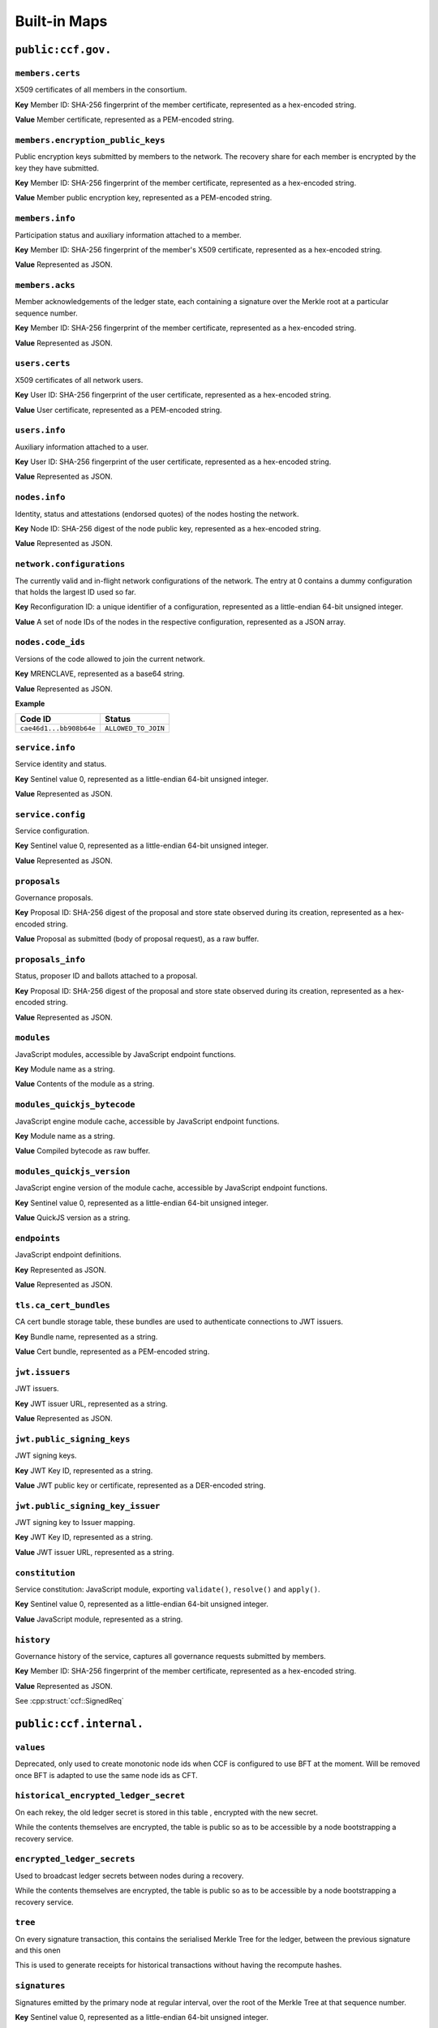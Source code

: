 Built-in Maps
=============

``public:ccf.gov.``
-------------------

``members.certs``
~~~~~~~~~~~~~~~~~

X509 certificates of all members in the consortium.

**Key** Member ID: SHA-256 fingerprint of the member certificate, represented as a hex-encoded string.

**Value** Member certificate, represented as a PEM-encoded string.

``members.encryption_public_keys``
~~~~~~~~~~~~~~~~~~~~~~~~~~~~~~~~~~

Public encryption keys submitted by members to the network. The recovery share for each member is encrypted by the key they have submitted.

**Key** Member ID: SHA-256 fingerprint of the member certificate, represented as a hex-encoded string.

**Value** Member public encryption key, represented as a PEM-encoded string.

``members.info``
~~~~~~~~~~~~~~~~

Participation status and auxiliary information attached to a member.

**Key** Member ID: SHA-256 fingerprint of the member's X509 certificate, represented as a hex-encoded string.

**Value** Represented as JSON.

.. doxygenstruct:: ccf::MemberDetails
   :project: CCF
   :members:

.. doxygenenum:: ccf::MemberStatus
   :project: CCF

``members.acks``
~~~~~~~~~~~~~~~~

Member acknowledgements of the ledger state, each containing a signature over the Merkle root at a particular sequence number.

**Key** Member ID: SHA-256 fingerprint of the member certificate, represented as a hex-encoded string.

**Value** Represented as JSON.

.. doxygenstruct:: ccf::MemberAck
   :project: CCF
   :members:

.. doxygenstruct:: ccf::StateDigest
   :project: CCF
   :members:

.. doxygenstruct:: ccf::SignedReq
   :project: CCF
   :members:

``users.certs``
~~~~~~~~~~~~~~~

X509 certificates of all network users.

**Key** User ID: SHA-256 fingerprint of the user certificate, represented as a hex-encoded string.

**Value** User certificate, represented as a PEM-encoded string.

``users.info``
~~~~~~~~~~~~~~

Auxiliary information attached to a user.

**Key** User ID: SHA-256 fingerprint of the user certificate, represented as a hex-encoded string.

**Value** Represented as JSON.

.. doxygenstruct:: ccf::UserDetails
   :project: CCF
   :members:

``nodes.info``
~~~~~~~~~~~~~~

Identity, status and attestations (endorsed quotes) of the nodes hosting the network.

**Key** Node ID: SHA-256 digest of the node public key, represented as a hex-encoded string.

**Value** Represented as JSON.

.. doxygenstruct:: ccf::NodeInfo
   :project: CCF
   :members:

.. doxygenenum:: ccf::NodeStatus
   :project: CCF

.. doxygenstruct:: ccf::NodeInfoNetwork
   :project: CCF
   :members:

.. doxygenstruct:: ccf::QuoteInfo
   :project: CCF
   :members:

.. doxygenenum:: ccf::QuoteFormat
   :project: CCF

``network.configurations``
~~~~~~~~~~~~~~~~~~~~~~~~~~

The currently valid and in-flight network configurations of the network. The entry at 0 contains a dummy configuration that holds the largest ID used so far.

**Key** Reconfiguration ID: a unique identifier of a configuration, represented as a little-endian 64-bit unsigned integer.

**Value** A set of node IDs of the nodes in the respective configuration, represented as a JSON array.

.. doxygenstruct:: kv::NetworkConfiguration
   :project: CCF
   :members:

``nodes.code_ids``
~~~~~~~~~~~~~~~~~~

Versions of the code allowed to join the current network.

**Key** MRENCLAVE, represented as a base64 string.

**Value** Represented as JSON.

.. doxygenenum:: ccf::CodeStatus
   :project: CCF

**Example**

.. list-table::
   :header-rows: 1

   * - Code ID
     - Status
   * - ``cae46d1...bb908b64e``
     - ``ALLOWED_TO_JOIN``

``service.info``
~~~~~~~~~~~~~~~~

Service identity and status.

**Key** Sentinel value 0, represented as a little-endian 64-bit unsigned integer.

**Value** Represented as JSON.

.. doxygenstruct:: ccf::ServiceInfo
   :project: CCF
   :members:

``service.config``
~~~~~~~~~~~~~~~~~~

Service configuration.

**Key** Sentinel value 0, represented as a little-endian 64-bit unsigned integer.

**Value** Represented as JSON.

.. doxygenstruct:: ccf::ServiceConfiguration
   :project: CCF
   :members:

``proposals``
~~~~~~~~~~~~~

Governance proposals.

**Key** Proposal ID: SHA-256 digest of the proposal and store state observed during its creation, represented as a hex-encoded string.

**Value** Proposal as submitted (body of proposal request), as a raw buffer.

``proposals_info``
~~~~~~~~~~~~~~~~~~

Status, proposer ID and ballots attached to a proposal.

**Key** Proposal ID: SHA-256 digest of the proposal and store state observed during its creation, represented as a hex-encoded string.

**Value** Represented as JSON.

.. doxygenstruct:: ccf::jsgov::ProposalInfoDetails
   :project: CCF
   :members:

.. doxygenenum:: ccf::ProposalState
   :project: CCF

``modules``
~~~~~~~~~~~

JavaScript modules, accessible by JavaScript endpoint functions.

**Key** Module name as a string.

**Value** Contents of the module as a string.

``modules_quickjs_bytecode``
~~~~~~~~~~~~~~~~~~~~~~~~~~~~

JavaScript engine module cache, accessible by JavaScript endpoint functions.

**Key** Module name as a string.

**Value** Compiled bytecode as raw buffer.

``modules_quickjs_version``
~~~~~~~~~~~~~~~~~~~~~~~~~~~

JavaScript engine version of the module cache, accessible by JavaScript endpoint functions.

**Key** Sentinel value 0, represented as a little-endian 64-bit unsigned integer.

**Value** QuickJS version as a string.

``endpoints``
~~~~~~~~~~~~~

JavaScript endpoint definitions.

**Key** Represented as JSON.

.. doxygenstruct:: ccf::endpoints::EndpointKey
   :project: CCF
   :members:

**Value** Represented as JSON.

.. doxygenstruct:: ccf::endpoints::EndpointProperties
   :project: CCF
   :members:

.. doxygenenum:: ccf::endpoints::Mode
   :project: CCF

.. doxygenenum:: ccf::endpoints::ForwardingRequired
   :project: CCF

.. doxygenenum:: ccf::endpoints::ExecuteOutsideConsensus
   :project: CCF

``tls.ca_cert_bundles``
~~~~~~~~~~~~~~~~~~~~~~~

CA cert bundle storage table, these bundles are used to authenticate connections to JWT issuers.

**Key** Bundle name, represented as a string.

**Value** Cert bundle, represented as a PEM-encoded string.

``jwt.issuers``
~~~~~~~~~~~~~~~

JWT issuers.

**Key** JWT issuer URL, represented as a string.

**Value** Represented as JSON.

.. doxygenstruct:: ccf::JwtIssuerMetadata
   :project: CCF
   :members:

.. doxygenenum:: ccf::JwtIssuerKeyFilter
   :project: CCF

.. doxygenstruct:: ccf::JwtIssuerKeyPolicy
   :project: CCF
   :members:

``jwt.public_signing_keys``
~~~~~~~~~~~~~~~~~~~~~~~~~~~

JWT signing keys.

**Key** JWT Key ID, represented as a string.

**Value** JWT public key or certificate, represented as a DER-encoded string.

``jwt.public_signing_key_issuer``
~~~~~~~~~~~~~~~~~~~~~~~~~~~~~~~~~

JWT signing key to Issuer mapping.

**Key** JWT Key ID, represented as a string.

**Value** JWT issuer URL, represented as a string.

``constitution``
~~~~~~~~~~~~~~~~

Service constitution: JavaScript module, exporting ``validate()``, ``resolve()`` and ``apply()``.

**Key** Sentinel value 0, represented as a little-endian 64-bit unsigned integer.

**Value** JavaScript module, represented as a string.

``history``
~~~~~~~~~~~

Governance history of the service, captures all governance requests submitted by members.

**Key** Member ID: SHA-256 fingerprint of the member certificate, represented as a hex-encoded string.

**Value** Represented as JSON.

See :cpp:struct:`ccf::SignedReq`

``public:ccf.internal.``
------------------------

``values``
~~~~~~~~~~

Deprecated, only used to create monotonic node ids when CCF is configured to use BFT at the moment. Will be removed once BFT is adapted to use the same node ids as CFT.

``historical_encrypted_ledger_secret``
~~~~~~~~~~~~~~~~~~~~~~~~~~~~~~~~~~~~~~

On each rekey, the old ledger secret is stored in this table , encrypted with the new secret.

While the contents themselves are encrypted, the table is public so as to be accessible by a node bootstrapping a recovery service.

``encrypted_ledger_secrets``
~~~~~~~~~~~~~~~~~~~~~~~~~~~~

Used to broadcast ledger secrets between nodes during a recovery.

While the contents themselves are encrypted, the table is public so as to be accessible by a node bootstrapping a recovery service.

``tree``
~~~~~~~~

On every signature transaction, this contains the serialised Merkle Tree for the ledger, between the previous signature and this onen

This is used to generate receipts for historical transactions without having the recompute hashes.

``signatures``
~~~~~~~~~~~~~~

Signatures emitted by the primary node at regular interval, over the root of the Merkle Tree at that sequence number.

**Key** Sentinel value 0, represented as a little-endian 64-bit unsigned integer.

**Value**

.. doxygenstruct:: ccf::PrimarySignature
   :project: CCF
   :members:

.. doxygenstruct:: ccf::NodeSignature
   :project: CCF
   :members:

``recovery_shares``
~~~~~~~~~~~~~~~~~~~

Members' recovery_shares, encrypted by the keys recorded in ``members.encryption_public_keys``.

While the contents themselves are encrypted, the table is public so as to be accessible by nodes bootstrapping a recovery service.

``snapshot_evidence``
~~~~~~~~~~~~~~~~~~~~~

Evidence inserted in the ledger by a primary producing a snapshot to establish provenance.

**Key** Sentinel value 0, represented as a little-endian 64-bit unsigned integer.

**Value**

.. doxygenstruct:: ccf::SnapshotHash
   :project: CCF
   :members:

``encrypted_submitted_shares``
~~~~~~~~~~~~~~~~~~~~~~~~~~~~~~

Used to persist submitted shares during a recovery.

While the contents themselves are encrypted, the table is public so as to be accessible by nodes bootstrapping a recovery service.